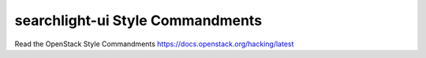 searchlight-ui Style Commandments
=================================

Read the OpenStack Style Commandments https://docs.openstack.org/hacking/latest
